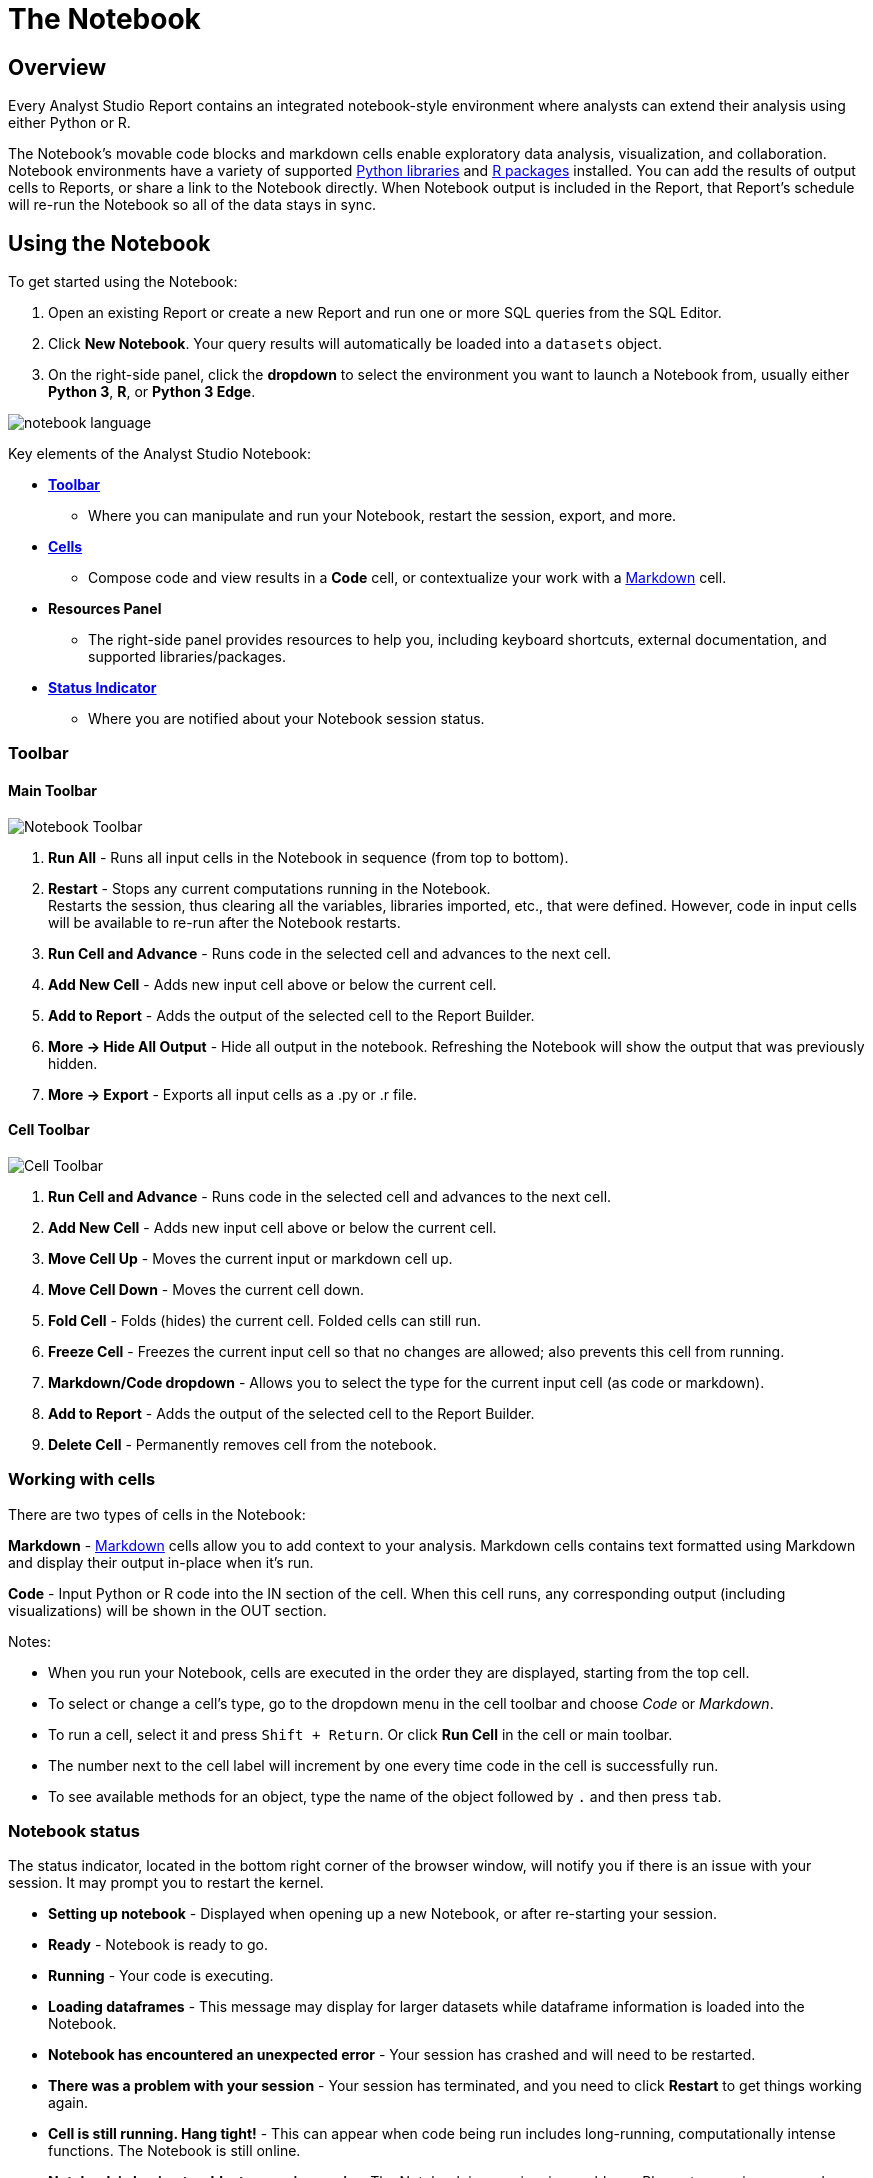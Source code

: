 = The Notebook
:categories: ["Query and analyze data"]
:categories_weight: 20
:date: 2022-12-12
:description: Getting started with the Python and R Notebook.
:ogdescription: Getting started with the Python and R Notebook.
:page-layout: default-cloud
:path: /articles/notebook
:product: Analyst Studio

== Overview

Every {product} Report contains an integrated notebook-style environment where analysts can extend their analysis using either Python or R.

The Notebook's movable code blocks and markdown cells enable exploratory data analysis, visualization, and collaboration.
Notebook environments have a variety of supported <<python,Python libraries>> and <<r,R packages>> installed.
You can add the results of output cells to Reports, or share a link to the Notebook directly.
When Notebook output is included in the Report, that Report's schedule will re-run the Notebook so all of the data stays in sync.

[#using-the-notebook]
== Using the Notebook

To get started using the Notebook:

. Open an existing Report or create a new Report and run one or more SQL queries from the SQL Editor.
. Click *New Notebook*.
Your query results will automatically be loaded into a `datasets` object.
. On the right-side panel, click the *dropdown* to select the environment you want to launch a Notebook from, usually either *Python 3*, *R*, or *Python 3 Edge*.

[.bordered]
image::notebook-language-2023.png[notebook language]

Key elements of the {product} Notebook:

* {blank}<<toolbar,**Toolbar**>>
** Where you can manipulate and run your Notebook, restart the session, export, and more.
* {blank}<<working-with-cells,**Cells**>>
** Compose code and view results in a *Code* cell, or contextualize your work with a link:https://en.wikipedia.org/wiki/Markdown[Markdown,window=_blank] cell.
* *Resources Panel*
** The right-side panel provides resources to help you, including keyboard shortcuts, external documentation, and supported libraries/packages.
* {blank}<<notebook-status,**Status Indicator**>>
** Where you are notified about your Notebook session status.

[#toolbar]
=== Toolbar

==== *Main Toolbar*

[.bordered]
image::notebook_toolbar2023.png[Notebook Toolbar]

. *Run All* - Runs all input cells in the Notebook in sequence (from top to bottom).
. *Restart*  - Stops any current computations running in the Notebook. +
Restarts the session, thus clearing all the variables, libraries imported, etc., that were defined. However, code in input cells will be available to re-run after the Notebook restarts.
. *Run Cell and Advance* - Runs code in the selected cell and advances to the next cell.
. *Add New Cell* - Adds new input cell above or below the current cell.
. *Add to Report*  - Adds the output of the selected cell to the Report Builder.
. *More → Hide All Output* - Hide all output in the notebook. Refreshing the Notebook will show the output that was previously hidden.
. *More → Export* - Exports all input cells as a .py or .r file.

==== *Cell Toolbar*

[.bordered]
image::celltoolbar.png[Cell Toolbar]

. *Run Cell and Advance* - Runs code in the selected cell and advances to the next cell.
. *Add New Cell* - Adds new input cell above or below the current cell.
. *Move Cell Up* - Moves the current input or markdown cell up.
. *Move Cell Down* - Moves the current cell down.
. *Fold Cell* - Folds (hides) the current cell. Folded cells can still run.
. *Freeze Cell* - Freezes the current input cell so that no changes are allowed; also prevents this cell from running.
. *Markdown/Code dropdown* - Allows you to select the type for the current input cell (as code or markdown).
. *Add to Report*  - Adds the output of the selected cell to the Report Builder.
. *Delete Cell* - Permanently removes cell from the notebook.

[#working-with-cells]
=== Working with cells

There are two types of cells in the Notebook:

*Markdown* - link:https://en.wikipedia.org/wiki/Markdown[Markdown,window=_blank] cells allow you to add context to your analysis.
Markdown cells contains text formatted using Markdown and display their output in-place when it's run.

*Code* - Input Python or R code into the IN section of the cell.
When this cell runs, any corresponding output (including visualizations) will be shown in the OUT section.

Notes:

* When you run your Notebook, cells are executed in the order they are displayed, starting from the top cell.
* To select or change a cell's type, go to the dropdown menu in the cell toolbar and choose _Code_ or _Markdown_.
* To run a cell, select it and press `Shift + Return`.
Or click *Run Cell* in the cell or main toolbar.
* The number next to the cell label will increment by one every time code in the cell is successfully run.
* To see available methods for an object, type the name of the object followed by `.` and then press `tab`.

[#notebook-status]
=== Notebook status

The status indicator, located in the bottom right corner of the browser window, will notify you if there is an issue with your session.
It may prompt you to restart the kernel.

* *Setting up notebook* - Displayed when opening up a new Notebook, or after re-starting your session.
* *Ready* - Notebook is ready to go.
* *Running* - Your code is executing.
* *Loading dataframes* - This message may display for larger datasets while dataframe information is loaded into the Notebook.
* *Notebook has encountered an unexpected error* - Your session has crashed and will need to be restarted.
* *There was a problem with your session* - Your session has terminated, and you need to click *Restart* to get things working again.
* *Cell is still running. Hang tight!* - This can appear when code being run includes long-running, computationally intense functions.
The Notebook is still online.
* *Notebook is having trouble, try running again* - The Notebook is experiencing problems. Please try running your code again to fix the issue.

[#accessing-query-results]
=== Accessing query results

The Notebook has access to the results of every query in your Report.
However, the way you access those results differs depending on the language you're using.
In each case, all query results are delivered to the Notebook as a custom object called `datasets`.
`datasets` contains objects of the following type:

*Python:* link:https://pandas.pydata.org/pandas-docs/stable/dsintro.html#dataframe[pandas DataFrame,window=_blank]

*R:* link:https://www.rdocumentation.org/packages/base/versions/3.6.1/topics/data.frame[Data Frame,window=_blank]

In your Notebook code, reference query result sets in the `datasets` list by query name, position, or token.
For example:

|===
| To return results for: | Python | R

| First query added to report
| `datasets[0]`
| `datasets[[1]]`

| Second query added to report
| `datasets[1]`
| `datasets[[2]]`

| Query named 'Active Users'
| `datasets["Active Users"]`
| `datasets[["Active Users"]]`

| Query with token '6763b688fb54'
| `datasets["6763b688fb54"]`
| `datasets[["6763b688fb54"]]`
|===

Notes:

* The `datasets` object won't update in the Notebook until after all queries in the Report have run successfully.
* R is 1-indexed and Python is 0-indexed.
* If you refer to query results by the query name, remember to update your code if you rename the query in your Report.
* The order of the results in the `datasets` object is based on when the query was added to the Report.
Renaming a query may change the order it's displayed in the report editor, but will not affect its position in the `datasets` object.

[discrete]
===== How to find a query's token

To find the query token starting from the Notebook or editor, click *View* in the header, then *View details*, and then click *SQL* for the query you wish to use.
The URL for SQL contains the query token at the end:

`+https://app.mode.com/ORGANIZATION_USERNAME/reports/REPORT_TOKEN/queries/QUERY_TOKEN+`

[.bordered]
image::querytoken.png[Query token]

=== Memory management in Python

{product}'s Python notebook has 16GB of RAM and up to 16 CPU available to it.
The free {product} Studio notebook is limited to 4GB of RAM and 1 CPU.
To effectively manage memory usage in the {product} Notebooks, consider (1) data load of query result sets, (2) incremental library installation, (3) memory utilization in session.

[discrete]
===== *Data load of query result sets*

Query result sets are loaded into the notebook when the user explicitly references the query.
Users can consistently load up to 2GB per raw query result as a pandas dataframes in the Notebook.

[discrete]
===== *Incremental library installation*

For {product} Business and Enterprise paid plans, the Notebook environment has up to 1 GB of memory available to load additional packages.

[discrete]
===== *Memory utilization in session*

Memory usage in the python Notebook can be checked by running the following command:

[source,python]
----
from pympler.tracker import SummaryTracker
tracker = SummaryTracker()
tracker.print_diff()
----

== Output

////
[#adding-cell-output-to-your-report]
=== Adding cell output to your Report

[.bordered]
image::notebook-add-to-report-2023.png[Notebook Toolbar]

Add contents of the OUT section of any Notebook cell to the Report Builder by clicking on the cell and then clicking *Add to Report* in the toolbar.
You can adjust the dimensions and placement of this cell in the Report Builder.

NOTE: Scheduled runs will only re-run the Notebook if the Report view page contains at least one output generated by the Notebook. In this case, the Notebook will re-run as part of the scheduled Report run.
////

=== Add CSV export to a cell

You can add an export button to a Notebook output cell so viewers can export the calculated results contained in any dataframe to a CSV.
The following examples add an export button to an output cell that will generate a downloadable CSV of the query results of a query named "`New Users`":
//+++<code-tabs-notebook>++++++</code-tabs-notebook>+++

[tabs]
====
Python::
+
--
[options=noheader]
|===
| import notebooksalamode as mode | # Required library in Python

| df = datasets["New Users"]    |   # export_csv() accepts any valid pandas DataFrame.

| mode.export_csv(df)       |       # This example uses the result set from a query named "New Users".
|===
--
R::
+
--
[options=noheader]
|===
| df \<- datasets[["New Users"]] | # export_data() accepts any valid Data Frame.
| export_data(df)         |       # This example uses the result set from a query named "New Users".
|===
--
====

[#supported-libraries]
== Supported libraries

{product} enables easier access to advanced analytical functions by supporting well-established, public libraries within {product}'s Notebooks.
Common use cases include:

* *Data Manipulation* - Cleaning, aggregating, and summarizing data.
* *Statistics* - Simple things like distributions, regressions, and trend lines, as well as some advanced tasks like predictive modeling and machine learning.
* *Advanced Visualization* - Python and R have many visualization libraries, enabling analysts to quickly build charts including heatmaps, small multiples, and distributions.

[#python]
=== Python

//IMPORTANT: Notebooks in the {product} Studio plan are unable to properly utilize the `pip`, `requests`, or the `urllib3` packages in the Python or Python 3 Edge environments. To fully utilize these packages, please upgrade to a paid {product} Business or Enterprise plan.

{product} supports Python version 3.9 in the Notebooks.

Each environment comes preloaded with the following libraries:
//+++<supported-libraries-table type="Python">++++++</supported-libraries-table>+++

[options="header"]
|===
| Library | Version (Py3) | Version (Edge) | Description

| link:https://arrow.readthedocs.io/en/latest/[arrow] | 1.2.3 |1.2.3 |date & time manipulation & formatting

| link:https://www.crummy.com/software/BeautifulSoup/bs4/doc/[beautifulsoup4] | 4.11.1 | 4.11.1 | parsing HTML, JSON & XML data

| link:https://pypi.org/project/cufflinks/[cufflinks] | 0.17.3 | 0.17.3 | bind Plotly directly to pandas dataframes

| link:https://cvxopt.org/[cvxopt] | 1.3.0 | 1.3.0 | convex optimization library

| link:https://www.dask.org/[dask] | 2022.11.1 | 2022.11.1 | flexible open-source Python library for parallel computing

| link:https://duckdb.org/docs/api/python/overview.html[duckdb] | 0.6.0 | 0.6.0 | in-process database management system focused on analytical query processing

| link:https://emcee.readthedocs.io/en/v2.2.1/[emcee] | 3.1.3 | 3.1.3 | MIT MCMC library

| link:https://engarde.readthedocs.io/en/latest/index.html[engarde] | 0.4.0 | 0.4.0 | defensive data analysis

| link:https://fiona.readthedocs.io/en/stable/[fiona] | 1.8.22 | 1.8.22 | read & write geospatial data files

| link:https://python-visualization.github.io/folium/latest/[folium] | 0.13.0 | 0.13.0 | build Leaflet.js maps

| link:https://radimrehurek.com/gensim/[gensim] | 4.2.0 | 4.2.0 | unsupervised semantic modeling from plain text

| link:https://geopandas.org/en/stable/index.html[geopandas] | 0.12.1 | 0.12.1 | extends pandas to allow spatial operations on geometric types

| link:https://developers.google.com/chart/interactive/docs/dev/gviz_api_lib[gviz_api] | 1.10.0 | 1.10.0 | helper library for Google Visualization API

| link:https://hdbscan.readthedocs.io/en/latest/[hdbscan] | 0.8.29 | 0.8.29 | clustering with minimal parameter tuning

| link:https://python.igraph.org/en/stable/[igraph] | 0.10.2 | 0.10.2 | network analysis tools

| link:https://pypi.org/project/interpret/[interpret] | 0.3.0 | 0.3.0 | fit interpretable ML modes. Explain blackbox ML

| link:https://jmespath.org/[jmespath] | 1.0.1 | 1.0.1 | JSON element extraction

| link:https://pyphi.readthedocs.io/en/stable/api/jsonify.html[jsonify] | 0.5 | 0.5 | converts from CSV to JSON

| link:https://keras.io/[keras] | 2.11.0 | 2.11.0 | neural networks API run on TensorFlow or Theano

| link:https://lifelines.readthedocs.io/en/latest/[lifelines] | 0.27.4 | 0.27.4 | survival analysis

| link:https://lifetimes.readthedocs.io/en/latest/[lifetimes] | 0.11.3 | 0.11.3 | user behavior analysis

| link:https://mapbox-mapbox.readthedocs-hosted.com/en/latest/[mapbox] | 0.18.1 | 0.18.1 | client for Mapbox web services

| link:https://matplotlib.org/[matplotlib] | 3.6.2 | 3.6.2 | 2D plotting visualizations

| link:https://networkx.org/documentation/latest/[networkx] | 2.8.8 | 2.8.8 | complex network manipulation

| link:https://www.nltk.org/[nltk] | 3.7 | 3.7 | natural language toolkit

| link:https://numexpr.readthedocs.io/en/latest/[numexpr] | 2.8.4 | 2.8.4 | fast numerical array expression evaluator

| link:https://docs.scipy.org/doc/[numpy] | 1.22.1 | 1.22.1 | various scientific computing functions

| link:https://pandas.pydata.org/pandas-docs/stable/[pandas] | 1.4.4 | 1.4.4 | data structures & data analysis tools

| link:https://pypi.org/project/pandas-profiling/[pandas_profiling] | 3.5.0 | 3.5.0 | generates profile reports from a pandas DataFrame

| link:https://pypi.org/project/pandasql/[pandasql] | 0.7.3 | 0.7.3 | query pandas dataframes using SQL syntax

| link:https://patsy.readthedocs.io/en/latest/[patsy] | 0.5.3 | 0.5.3 | describing statistical models/building design matrices

| link:https://pip.pypa.io/en/stable/[pip] | 21.2.5 | - | package installer

| link:https://plot.ly/python/getting-started/[plotly] | 5.10.0 | 5.10.0 | data visualizations, dashboards & collaborative analysis

| link:https://pypi.org/project/plotly-geo/[plotly-geo] | 1.0.0 | 1.0.0 | geographic shape files to support plotly map functionality

| link:https://ptable.readthedocs.io/en/latest/tutorial.html[prettytable] | 3.4.1 | 3.4.1 | display tabular data in ASCII table format

| link:https://pypi.org/project/prophet/#history[prophet] | 1.1.1 | 1.1.1 | forecasting with time series data

| link:https://pygal.org/en/stable/[pygal] | 3.0.0 | 3.0.0 | create interactive svg charts

| link:https://pygraphviz.github.io/documentation/pygraphviz-1.5/[pygraphviz] | 1.10 | 1.10 | interface for Graphviz graph layout & visualizations

| link:https://pygsheets.readthedocs.io/en/stable/[pygsheets] | 2.0.5 | 2.0.5 | access Google spreadsheets through the Google Sheets API

| link:https://www.pymc.io/projects/docs/en/stable/learn.html[pymc3] | 3.11.5 | 3.11.5 | probabilistic programming & Bayesian modeling

| link:https://pypi.org/project/Pympler/[pympler] | 1.0.1 | 1.0.1 | measure, monitor and analyze the memory behavior of Python objects

| link:https://github.com/pyproj4/pyproj[pyproj] | 3.4.0 | 3.4.0 | cartographic transformations & geodetic computations

| link:https://pysal.org/[pysal] | 2.7.0 | 2.7.0 | geospatial analysis library

| link:https://github.com/tasdikrahman/pyzipcode-cli#pyzipcode[pyzipcode] | 2.2 | - | query zip codes & location data

| link:https://github.com/dvf/pyzipcode3[pyzipcode3] | 2.2 | 2.2 | query zip codes & location data

| link:https://docs.python-requests.org/en/latest/[requests] | 2.28.1 | 2.28.1 | make HTTP requests

| link:https://scikit-image.org/docs/stable/[scikit-image] | 0.19.3 | 0.19.3 | image processing

| link:https://scikit-learn.org/stable/index.html[scikit-learn] | 1.1.3 | 1.1.3 | tools for data mining & analysis

| link:https://github.com/cgevans/scikits-bootstrap[scikits.bootstrap] | 1.1.0 | 1.1.0 | bootstrap confidence interval algorithms for scipy

| link:https://docs.scipy.org/doc/scipy/reference/[scipy] | 1.7.3 | 1.7.3 | advanced math, science & engineering functions

| link:https://scrapy.org/[scrapy] | 2.7.0 | 2.7.1 | scraping web pages

| link:https://seaborn.pydata.org/[seaborn] | 0.12.1 | 0.12.1 | statistical graphics visualizations

| link:https://shapely.readthedocs.io/en/latest/[shapely] | 1.8.5.post1 | 1.8.5.post1 | manipulation & analysis of geometric objects

| link:https://six.readthedocs.io/[six] | 1.16.0 | 1.16.0 | Python 2 & 3 compatibility library

| link:https://spacy.io/usage/spacy-101[spacy] | 3.4.2 | 3.4.3 | advanced natural language processing, including all small pipelines

| link:https://github.com/laserson/squarify[squarify] | 0.4.3 | 0.4.3 | implementation of the squarify treemap layout algorithm

| link:https://sourceforge.net/projects/statsmodels/[statsmodels] | 0.13.5 | 0.13.5 | estimate statistical models & perform statistical tests

| link:https://docs.sympy.org/latest/index.html[sympy] | 1.11.1 | 1.11.1 | symbolic mathematics

| link:https://pypi.org/project/tabulate/[tabulate] | 0.9.0 | 0.9.0 | pretty-print tabular data

| link:https://www.tensorflow.org/tutorials[tensorflow] | 2.10.0 | 2.11.0 | numerical computation using data flow graphs

| link:https://pypi.org/project/tensorflow-decision-forests/[tensorflow-decision-forests] | 1.1.0 | 1.1.0 | train, run and interpret decision forest models in tensorflow

| link:https://textblob.readthedocs.io/en/dev/[textblob] | 0.17.1 | 0.17.1 | common natural language processing tasks

| link:https://github.com/ua-parser/uap-python[ua_parser] | 0.16.1 | - | fast & reliable user agent parser

| link:https://urllib3.readthedocs.io/en/latest/[urllib3] | 1.26.13 | 1.26.13 | HTTP client for python

| link:https://amueller.github.io/word_cloud/index.html[wordcloud] | 1.8.2.2 | 1.8.2.2 | wordcloud generator

| link:https://xgboost.readthedocs.io/en/latest/[xgboost] | 1.7.1 | 1.7.1 | optimized distributed gradient boosting library

|===

IMPORTANT: We strongly discourage using either the `requests` or `pygsheets` libraries to access APIs that require authentication using personally identifiable credentials and information, as they will be visible to viewers of your Report.

=== Edge
//+++<flag-icon>++++++</flag-icon>+++

{product} provides access to an additional Python 3 environment called Python 3 Edge where pending library upgrades are staged.
Analysts should use Edge as an alternative environment where they can test out the updated versions of supported Python libraries without fear of jeopardizing scheduled Reports.

{product} will announce periodic scheduled promotion events via emails to {product} account administrators.
Users will have at least 30 days from that time for testing and validation before the library updates will be made in the broader Python 3 environment.
Any Notebooks using the Edge environment will be migrated to use the Python 3 environment at the same time.

// <supported-libraries-table type="Edge_new"></supported-libraries-table>

////
Please refer to the table above for the list of libraries that have been upgraded on Edge.
<highlight type="note">**NOTE**: These libraries are tentatively scheduled for promotion on January 12, 2023 </highlight>
////

Analysts can access Edge via the environment dropdown in the upper right-hand corner of the Notebook.
When switching between environments, remember to *Restart* the Notebook session.

[.bordered]
image::pythonEdge.png[python edge environment]

[#r]
=== R

//IMPORTANT: Notebooks in the {product} Studio plan are unable to properly utilize the httr package in the R environment. To fully utilize this package, please upgrade to a paid {product} Business or Enterprise plan.

The Notebook supports R version 4.2.0 and comes preloaded with the following R packages:
//+++<supported-libraries-table json="https://mode.github.io/runtimes/r.json" type="R">++++++</supported-libraries-table>+++

[options="header"]
|===
| Library | Version | Description

| link:https://www.rdocumentation.org/packages/BTYD/versions/2.4.3[BTYD] | 2.4.3 | buy-til-you-die (BTYD) models

| link:https://cran.r-project.org/web/packages/BTYDplus/index.html[BTYDplus] | 1.2.0 | extends BTYD

| link:https://www.rdocumentation.org/packages/CausalImpact/versions/1.2.7[CausalImpact] | 1.2.7 | estimates causal effect of intervention on time series

| link:https://ggobi.github.io/ggally/index.html[GGally] | 2.1.2 | extension to ggplot2

| link:https://www.rdocumentation.org/packages/MASS/versions/7.3-58.1[MASS] | 7.3-58.1 | functions & datasets to support Venables & Ripley

| link:https://www.rdocumentation.org/packages/RColorBrewer/versions/1.1-3[RColorBrewer] | 1.1-3 | ColorBrewer palettes

| link:https://www.rdocumentation.org/packages/assertthat/versions/0.2.1[assertthat] | 0.2.1 | easy pre- and post-assertions

| link:https://www.rdocumentation.org/packages/blob/versions/1.2.3[blob] | 1.2.3 | S3 class to represent BLOBs

| link:https://www.rdocumentation.org/packages/caret/versions/6.0-93[caret] | 6.0-93 | streamlines creation of predictive models

| link:https://www.rdocumentation.org/packages/cluster/versions/2.1.4[cluster] | 2.1.4 | cluster analysis extended Rousseeuw et al.

| link:https://colorspace.r-forge.r-project.org/reference/index.html[colorspace] | 2.0-3 | color space manipulation

| link:https://www.rdocumentation.org/packages/data.table/versions/1.14.2[data.table] | 1.14.2 | extends data.frame

| link:https://www.rdocumentation.org/packages/DiagrammeR/versions/1.0.9[diagrammeR] | 1.0.9 | Build graph/network structures

| link:https://www.rdocumentation.org/packages/dichromat/versions/2.0-0.1[dichromat] | 2.0-0.1 | color schemes for dichromats

| link:https://www.rdocumentation.org/packages/digest/versions/0.6.29[digest] | 0.6.29 | create compact hash digests of R objects

| link:https://www.rdocumentation.org/packages/dplyr/versions/1.0.10[dplyr] | 1.0.10 | a grammar of data manipulation

| link:https://www.rdocumentation.org/packages/forcats/versions/0.5.2[forcats] | 0.5.2 | working with categorical variables (factors)

| link:https://www.rdocumentation.org/packages/forecast/versions/8.18[forecast] | 8.17.0 | forecasting for time series & linear models

| link:https://www.rdocumentation.org/packages/fpp3/versions/0.4.0[fpp3] | 0.4.0 | Datasets referenced in book "Forecasting: principles and practice"

| link:https://cran.r-project.org/web/packages/ggdendro/index.html[ggdendro] | 0.1.23 | dendrograms & tree plots with ggplot2

| link:https://www.rdocumentation.org/packages/ggplot2/versions/3.3.6[ggplot2] | 3.3.6 | system for creating graphics

| link:https://www.rdocumentation.org/packages/ggpubr/versions/0.4.0[ggpubr] | 0.4.0 | publication-ready ggplot2 plots

| link:https://www.rdocumentation.org/packages/ggridges/versions/0.5.3[ggridges] | 0.5.3 | ridgeline plots in ggplot2

| link:https://jrnold.github.io/ggthemes/reference/index.html[ggthemes] | 4.2.4 | extra themes, scales, & geoms for ggplot2

| link:https://www.rdocumentation.org/packages/glue/versions/1.6.2[glue] | 1.6.2 | glue strings to data

| link:https://www.rdocumentation.org/packages/gtable/versions/0.3.1[gtable] | 0.3.1 | arrange grobs in tables

| link:https://www.rdocumentation.org/packages/hts/versions/6.0.2[hts] | 6.0.2 | hierarchical & grouped time series

| link:https://www.rdocumentation.org/packages/httr/versions/1.4.4[httr] | 1.4.4 | tools for working with URLs & HTTP*

| link:https://www.rdocumentation.org/packages/iterators/versions/1.0.14[iterators] | 1.0.14 | provides iterator construct

| link:https://www.rdocumentation.org/packages/itertools/versions/0.1-3[itertools] | 0.1-3 | various tools for creating iterators

| link:https://www.rdocumentation.org/packages/janitor/versions/2.1.0[janitor] | 2.1.0 | various tools for creating iterators

| link:https://cran.r-project.org/web/packages/kernlab/index.html[kernlab] | 0.9-31 | kernel-based machine learning lab

| link:https://www.rdocumentation.org/packages/kknn/versions/1.3.1[kknn] | 1.3.1 | weighted k-nearest neighbors

| link:https://www.rdocumentation.org/packages/lars/versions/1.3[lars] | 1.3 | least angle regression, lasso & forward stagewise

| link:https://cran.r-project.org/web/packages/lattice/index.html[lattice] | 0.20-45 | trellis graphics

| link:https://github.com/hadley/lazyeval[lazyeval] | 0.2.2 | lazy (non-standard) evaluation

| link:https://www.rdocumentation.org/packages/leaflet/versions/2.1.1[leaflet] | 2.1.1 | Create interactive Web Maps

| link:https://www.rdocumentation.org/packages/lubridate/versions/1.8.0[lubridate] | 1.8.0 | date and time manipulation

| link:https://cran.r-project.org/web/packages/magrittr/index.html[magrittr] | 2.0.3 | a forward-pipe operator

| link:https://www.rdocumentation.org/packages/modelr/versions/0.1.9[modelr] | 0.1.9 | modelling functions that work with the pipe

| link:https://www.rdocumentation.org/packages/munsell/versions/0.5.0[munsell] | 0.5.0 | utilities for using Munsell colors

| link:https://www.rdocumentation.org/packages/nnet/versions/7.3-17[nnet] | 7.3.17 | feed-forward neural networks & multinomial log-linear models

| link:https://www.rdocumentation.org/packages/plotly/versions/4.10.0[plotly] | 4.10.0 | data visualization, dashboards & collaborative analysis

| link:https://www.rdocumentation.org/packages/prophet/versions/1.0[prophet] | 1.0 | automatic forecasting procedure

| link:https://www.rdocumentation.org/packages/proto/versions/1.0.0[proto] | 1.0.0 | prototype object-based programming

| link:https://purrr.tidyverse.org/[purrr] | 0.3.4 | tools for working with functional vectors

| link:https://www.rdocumentation.org/packages/reshape2/versions/1.4.4[reshape2] | 1.4.4 | transform data between wide & long

| link:https://www.rdocumentation.org/packages/rlang/versions/1.0.6[rlang] | 1.0.5 | functions for base types & core R & tidyverse features

| link:https://www.rdocumentation.org/packages/scales/versions/1.2.1[scales] | 1.2.1 | scale functions for visualizations

| link:https://www.rdocumentation.org/packages/stringr/versions/1.4.1[stringr] | 1.4.1 | work with character strings & reg ex

| link:https://www.rdocumentation.org/packages/tidyr/versions/1.2.1[tidyr] | 1.2.1 | easily create tidy data

| link:https://www.rdocumentation.org/packages/tidytext/versions/0.3.4[tidytext] | 0.3.4 | conversion of text to and from tidy formats

| link:https://www.rdocumentation.org/packages/tm/versions/0.7-8[tm] | 0.7-8 | text mining

| link:https://www.rdocumentation.org/packages/utf8/versions/1.2.2[utf8] | 1.2.2 | fixes bugs in R’s UTF-8 handling

| link:https://www.rdocumentation.org/packages/viridisLite/versions/0.4.1[viridisLite] | 0.4.1 | port of matplotlib color maps

| link:https://www.rdocumentation.org/packages/xml2/versions/1.3.3[xml2] | 1.3.3 | parse XML

| link:https://www.rdocumentation.org/packages/zoo/versions/1.8-11[zoo] | 1.8-11 | S3 infrastructure for regular & irregular time series

|===

IMPORTANT: We strongly discourage using the `httr` library to access APIs that require authentication using personally identifiable credentials and information, as they will be visible to viewers of your Report.

[#install-additional-libraries]
== Install additional libraries

//IMPORTANT: Notebooks in the {product} Studio plan are unable to install additional libraries. To access this feature, please upgrade to a paid {product} Business or Enterprise plan.

To use a publicly available library in the Notebook that is not listed above, users leverage each environment's package manager to install that library at run-time.
The Notebook environment has up to 1 GB of memory available to load additional packages.

IMPORTANT: This offers a workaround to try to install additional libraries, beyond what {product} currently supports, into the Notebook. It is not guaranteed to work in all cases. Only supported libraries have been tested to function as expected in {product}'s Notebooks.

{product}'s Notebook architecture does not enable manually installed libraries to have access to the Notebook's kernel.
This means that manually installed versions of popular and interactive libraries like Plotly, Bokeh, and ipywidgets will not function as expected even if the package installation appears to succeed.

Unlike officially supported libraries, you must install packages for any additional libraries in each individual report's Notebook environment.
You must add the below package installation commands to the Notebook in each report where you want the corresponding libraries to be available.
Avoiding these commands can result in the library not installing and/or importing properly.

WARNING: Some libraries require authentication with credentials (for example, Tweepy, requests, etc.). We strongly discourage using libraries that require authentication using personally identifiable credentials and information, as these credentials will be visible to viewers of your report.

=== Python

First, enter the following command into a Notebook cell for each public package that you want to install into the Python Notebook, as demonstrated below with the link:https://pypi.org/project/bloom-filter/[bloom-filter,window=_blank] package (replace `bloom-filter` with the name of the package you want to install):

[source,python]
----
! pip install bloom-filter
              ^^^^^^^^^^^^
              Package name
----

Alternatively, users can try to upgrade a supported package to a more recent version using:

[source,python]
----
! pip install [package name]==[version.x.y] --upgrade
----

Next, in a subsequent cell, add an `import` statement for each library that you want to include in your environment.
For example:

[source,python]
----
from bloom_filter import BloomFilter
     ^^^^^^^^^^^^
     Package name
----

You may now use any of the methods or functionality included in the library in subsequent Notebook cells.

=== R

First, enter the following command into a Notebook cell for each public package that you want to install into the R Notebook, as demonstrated below with the link:https://cran.r-project.org/web/packages/random/index.html[random,window=_blank] package (replace `random` with the name of the package you want to install):

[source,r]
----
install.packages("random")
                  ^^^^^^
                  Package name
----

Next, invoke the `library` command for each library you want to include in your environment from the installed package(s).
For example:

[source,r]
----
library("random")
         ^^^^^^
         Library name
----

You may now use any of the methods or functionality included in the library in subsequent Notebook cells.

== Notebook keyboard shortcuts

=== General

|===
| Action | Mac | PC

| Edit selected cell
| `Return`
| `Enter`

| Run cell
| `Shift`+`Return`
| `Shift`+`Enter`

| Select cell above
| `K` or `↑`
| `K` or `↑`

| Select cell below
| `J` or `↓`
| `J` or `↓`

| Insert cell above
| `A`
| `A`

| Insert cell below
| `B`
| `B`

| Move cell above
| `Shift` + `Option` + `↑`
| `Shift` + `Alt` + `↑`

| Move cell below
| `Shift` + `Option` + `↓`
| `Shift` + `Alt` + `↓`
|===

=== Code editor

|===
| Action | Mac | PC

| Code complete or indent
| `Return`
| `Enter`

| Select all
| `⌘` + `A`
| `Ctrl` + `A`

| Undo
|  `⌘` + `Z`
|  `Ctrl` + `Z`

| Redo
|  `⌘` + `Y`
|  `Ctrl` + `Y`

| Run cell
|  `⌘` + `Enter`
|  `Ctrl` + `Enter`

| Insert cell below
|  `Option` + `Enter`
|  `Alt` + `Enter`
|===

== Python Notebooks secrets store

=== Overview
The secrets store provides users with an intuitive and secure way to protect their credentials used in the Notebook. This helps users to extend their analysis by pulling in the data and libraries they need outside of SQL queries against their data warehouse. These credentials are stored encrypted and obfuscated to all users.

NOTE: Secret store is currently only available for Python Notebooks.


=== Managing secrets
- Users can add secrets at a Report level and the secret only applies to that Report.
- All Editors of that Report can use, edit, and delete existing secrets. They can also add new secrets to the Report.
- Once secret values are added, they will always be obfuscated. Editing a secret would mean replacing the old secret with a new one. There is no way to print a secret value after it is added.
- Users cannot use a secret from a Notebook in another Report, even if duplicating a Report with an existing secret.

=== Using the secret store
1. In the Python Notebook, click *New Secret* on the right side panel, under the *Secrets* tab and add the Display name and Secret value.
+
[.bordered]
image:notebook-secret-create.png[]
+
Secrets will need to meet the following criteria:

.. The secret display name must be within 1-100 characters long.
.. The secret display name can only contain alphanumeric characters and underscores, and must begin with a letter.
.. The secret values must be within 1-4096 characters long.

2. Once saved, users can use the *Display Name* as a variable in the Python cells.
+
[.bordered]
image:notebook-secret-use.png[]

=== Editing secrets
Once secret values are added, they will always be obfuscated. Editing a secret would mean replacing the old secret with a new one.

[.bordered]
image:notebook-secret-edit.png[]

=== Deleting secrets
Deleting a secret will also break any existing references to the secret in the Notebook. Any editor of the Report can delete a secret and the action can't be undone.

[.bordered]
image:notebook-secret-delete.png[]

=== Administrative features
- Admins can use Discovery Database (DDB) to get a list of all Reports using secrets.
- Changes made to secrets are audited, and customers should reach out to {support-url} to obtain that information.

[#faqs]
== FAQs

////
[discrete]
=== *Q: How much memory is available to the Notebook?*

Each Notebook session has the following resources available, depending on the version of your {product} Workspace:

|===
| | Available memory | Available CPU | Run-time limit | Suspend after idle for | Can install additional libraries?

| *Mode Studio*
| 4 GB
| 1 Core
| 60 minutes
| 30 minutes
| No

| link:https://mode.com/compare-plans/[*Analyst Studio Paid Plans*,window=_blank]
| 16 GB
| 16 Cores
| 12 hours
| 60 minutes
| Yes
|===

When suspended, the Notebook environment can be resumed at any time by running a cell, running the entire Notebook, or running the Report.
////

[discrete]
=== *Q: Can you visualize a Notebook-generated visualization with {product}'s native chart editor?*

At this time, it is not possible to use our visualization tools, such as Quick Charts and Visual Explorer, to manipulate Python/R dataframes.
To visualize data from a Notebook, you will need to use a visualization library to create a visualization.
If you would like to see this functionality added in the future, please contact {support-url}, and they will be happy to add a request on your behalf for future consideration.

[discrete]
=== *Q: How to pass parameters into the Notebook?*

To pass parameters to your Notebook, you must add them as a column in your SQL query.
You can then access those column(s) in the dataset object in your Notebook:

[source,python]
----
SELECT
 '{{team}}' AS param
FROM
 benn.nfl_touchdowns
----

////
This is an link:https://app.mode.com/modeanalytics/reports/9387faf8a122/details/queries/61b65545abb9[example Report,window=_blank] (check *Show Parameter Code*) showing how this can be done.
You can view the Python code by clicking Notebook on the left side panel.
////
////
[discrete]
=== *Q: Can I add a Markdown cell into a Report?*

Currently, it is not possible to add a Markdown cell into the Report Builder, it would have to be an output of a Code cell.

We recommend using Text Boxes in our Report Builder.
This includes text, links, images and more to add context to your Report.
////

[discrete]
=== *Q: Can I use dbt Metrics in Notebooks?*

Yes.
Since metrics charts are SQL Queries under the hood, their results are made available to the Notebook and appear as data frames alongside all other Query results in a given Report.

////
[discrete]
=== *Q: Can you apply report filters to Notebook-generated visuals?*

{product}'s report filters only work with our native charts and tables.

However, you can leverage xref:analyst-studio-parameters.adoc#overview[Parameters] for this case.
When you select a parameter and run the Report, the queries return values associated with the selected parameters.
As a result, the Notebook and its visualizations will also be adjusted, since the Notebook is purely powered by the query results.
////

[discrete]
=== *Q: When do queries in the Notebook start to execute after a report run?*

SQL Queries are kicked off simultaneously, and their results come in based on the processing time of your database.
The Notebook will wait until all SQL queries have successfully returned results before running.
This is because the logic is set up such that the Notebook does not know which query results execution is dependent on, so to be safe, it waits for all the SQL queries to finish running.

Therefore, it is possible that the Notebook would render faster, but it must wait for all queries to finish running.

////
[discrete]
=== *Q: I am on a paid {product} Business or Enterprise plan. Why can't I pip install or upgrade certain libraries in the Notebook?*

If you want to install or upgrade additional libraries or versions, we recommend following the <<install-additional-libraries,steps outlined here>>.
Please be sure to run the exact command listed on the site.
If these commands do not work for you, it is possible that we do not support the library or the version of the library that you are trying to upgrade to.

Due to the current architecture of the Notebook, there are certain libraries that we are unable to support.
The ability to manually install additional libraries or upgrade to newer versions is a workaround that we offer for these cases.
However, we cannot guarantee that these libraries will function properly if they are not included in our list of <<supported-libraries,supported libraries>>.

If you do not see a library listed as supported, it is considered a feature request.
Please contact {support-url} to confirm and request the library.
////

[discrete]
=== *Q: Do you have a tutorial where I can learn Python for business analysis using real-world data?*

We do have a tutorial available that teaches Python for business analysis using real-world data.
This tutorial is designed for users with little or no experience with Python, and it covers everything from the basics of the language to advanced techniques for analyzing and visualizing data.

If you're interested in learning how to use Python for business analysis, this tutorial is a great place to start.
It includes step-by-step instructions and hands-on exercises to help you apply what you learn to real-world scenarios.

////
To access the tutorial, please visit the link:https://mode.com/python-tutorial/[page here,window=_blank].
If you're interested in learning SQL as well, you can access this link:https://mode.com/sql-tutorial/[page here,window=_blank].
We hope you find it helpful, and we look forward to hearing your feedback.
////
